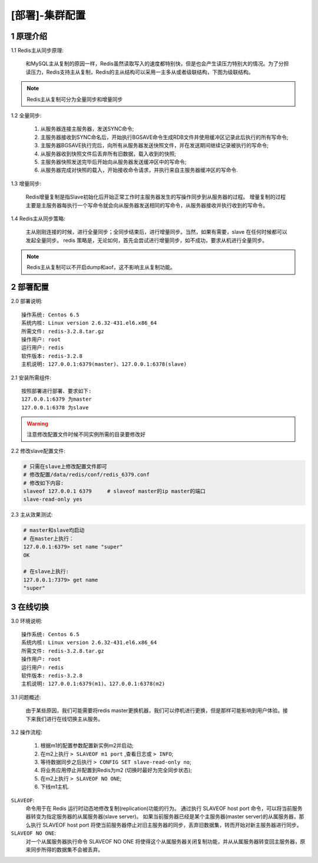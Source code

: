 ===============
[部署]-集群配置
===============

1 原理介绍
----------

1.1 Redis主从同步原理:

    和MySQL主从复制的原因一样，Redis虽然读取写入的速度都特别快，但是也会产生读压力特别大的情况。为了分担读压力，Redis支持主从复制，Redis的主从结构可以采用一主多从或者级联结构，下图为级联结构。

.. image:: ./images/redis_config_master-savle_01.png

.. note::
    
    Redis主从复制可分为全量同步和增量同步

1.2 全量同步:

    1. 从服务器连接主服务器，发送SYNC命令;
    2. 主服务器接收到SYNC命名后，开始执行BGSAVE命令生成RDB文件并使用缓冲区记录此后执行的所有写命令;
    3. 主服务器BGSAVE执行完后，向所有从服务器发送快照文件，并在发送期间继续记录被执行的写命令;
    4. 从服务器收到快照文件后丢弃所有旧数据，载入收到的快照;
    5. 主服务器快照发送完毕后开始向从服务器发送缓冲区中的写命令; 
    6. 从服务器完成对快照的载入，开始接收命令请求，并执行来自主服务器缓冲区的写命令.

.. image:: ./images/redis_config_master-savle_02.png 

1.3 增量同步:

    Redis增量复制是指Slave初始化后开始正常工作时主服务器发生的写操作同步到从服务器的过程。 
    增量复制的过程主要是主服务器每执行一个写命令就会向从服务器发送相同的写命令，从服务器接收并执行收到的写命令。

1.4 Redis主从同步策略:

    主从刚刚连接的时候，进行全量同步；全同步结束后，进行增量同步。当然，如果有需要，slave 在任何时候都可以发起全量同步。
    redis 策略是，无论如何，首先会尝试进行增量同步，如不成功，要求从机进行全量同步。

.. note::

    Redis主从复制可以不开启dump和aof，这不影响主从复制功能。

2 部署配置
----------

2.0 部署说明::

    操作系统: Centos 6.5
    系统内核: Linux version 2.6.32-431.el6.x86_64
    所需文件: redis-3.2.8.tar.gz
    操作用户: root
    运行用户: redis
    软件版本: redis-3.2.8
    主机说明: 127.0.0.1:6379(master)、127.0.0.1:6378(slave)


2.1 安装所需组件::

    按照部署进行部署、要求如下:
    127.0.0.1:6379 为master
    127.0.0.1:6378 为slave

.. warning::
    
    注意修改配置文件时候不同实例所需的目录要修改好

2.2 修改slave配置文件:

.. code-block:: bash

    # 只需在slave上修改配置文件即可
    # 修改配置/data/redis/conf/redis_6379.conf
    # 修改如下内容:
    slaveof 127.0.0.1 6379     # slaveof master的ip master的端口
    slave-read-only yes

2.3 主从效果测试:

.. code-block:: bash

    # master和slave均启动
    # 在master上执行：
    127.0.0.1:6379> set name "super"
    OK

    # 在slave上执行:
    127.0.0.1:7379> get name
    "super"

3 在线切换
----------

3.0 环境说明::

    操作系统: Centos 6.5
    系统内核: Linux version 2.6.32-431.el6.x86_64
    所需文件: redis-3.2.8.tar.gz
    操作用户: root
    运行用户: redis
    软件版本: redis-3.2.8
    主机说明: 127.0.0.1:6379(m1)、127.0.0.1:6378(m2)

3.1 问题概述:

    由于某些原因，我们可能需要将redis master更换机器，我们可以停机进行更换，但是那样可能影响到用户体验。接下来我们进行在线切换主从服务。

3.2 操作流程:

    1. 根据m1的配置参数配置新实例m2并启动;
    2. 在m2上执行 ``> SLAVEOF m1 port`` ,查看日志或 ``> INFO``;
    3. 等待数据同步之后执行 ``> CONFIG SET slave-read-only no``;
    4. 将业务应用停止并配置到Redis为m2 (切换时最好为完全同步状态);
    5. 在m2上执行 ``> SLAVEOF NO ONE``;
    6. 下线m1主机.

``SLAVEOF``:
    命令用于在 Redis 运行时动态地修改复制(replication)功能的行为。
    通过执行 SLAVEOF host port 命令，可以将当前服务器转变为指定服务器的从属服务器(slave server)。
    如果当前服务器已经是某个主服务器(master server)的从属服务器，那么执行 SLAVEOF host port 将使当前服务器停止对旧主服务器的同步，丢弃旧数据集，转而开始对新主服务器进行同步。

``SLAVEOF NO ONE``:
    对一个从属服务器执行命令 SLAVEOF NO ONE 将使得这个从属服务器关闭复制功能，并从从属服务器转变回主服务器，原来同步所得的数据集不会被丢弃。
